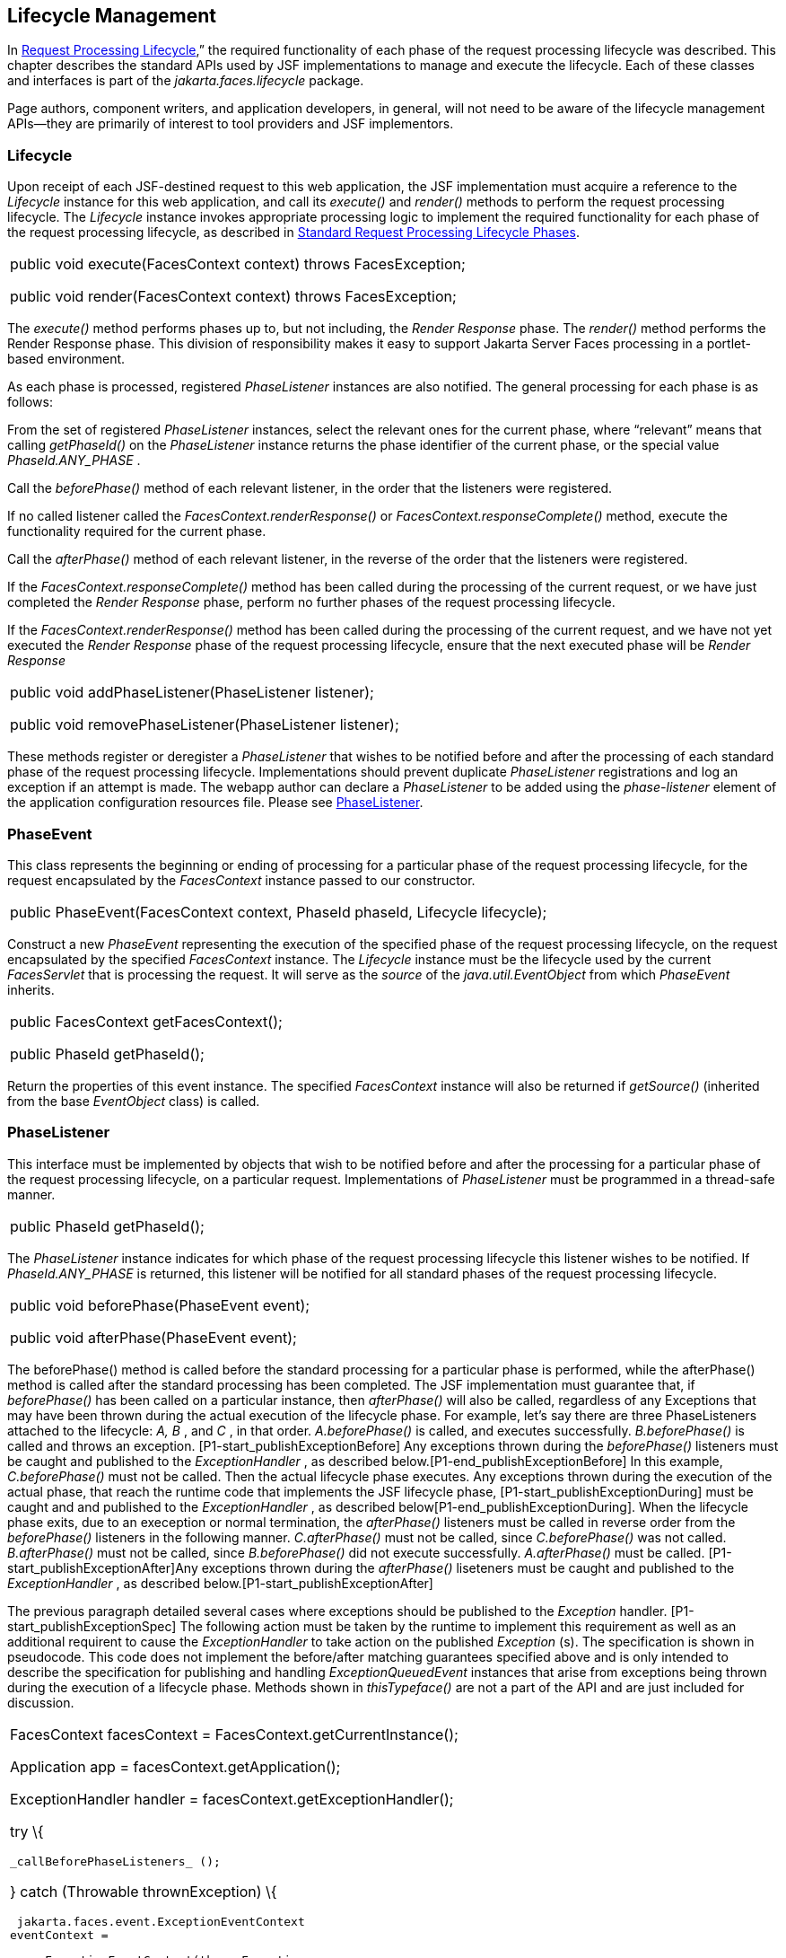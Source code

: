 == Lifecycle Management

In <<a369, Request
Processing Lifecycle>>,” the required functionality of each phase of the
request processing lifecycle was described. This chapter describes the
standard APIs used by JSF implementations to manage and execute the
lifecycle. Each of these classes and interfaces is part of the
_jakarta.faces.lifecycle_ package.

Page authors, component writers, and
application developers, in general, will not need to be aware of the
lifecycle management APIs—they are primarily of interest to tool
providers and JSF implementors.

[[a6608]]
=== Lifecycle

Upon receipt of each JSF-destined request to
this web application, the JSF implementation must acquire a reference to
the _Lifecycle_ instance for this web application, and call its
_execute()_ and _render()_ methods to perform the request processing
lifecycle. The _Lifecycle_ instance invokes appropriate processing logic
to implement the required functionality for each phase of the request
processing lifecycle, as described in <<a401,
Standard Request Processing Lifecycle Phases>>.

[width="100%",cols="100%",]
|===
a|
public void execute(FacesContext context)
throws FacesException;



public void render(FacesContext context)
throws FacesException;

|===

The _execute()_ method performs phases up to,
but not including, the _Render Response_ phase. The _render()_ method
performs the Render Response phase. This division of responsibility
makes it easy to support Jakarta Server Faces processing in a portlet-based
environment.

As each phase is processed, registered
_PhaseListener_ instances are also notified. The general processing for
each phase is as follows:

From the set of registered _PhaseListener_
instances, select the relevant ones for the current phase, where
“relevant” means that calling _getPhaseId()_ on the _PhaseListener_
instance returns the phase identifier of the current phase, or the
special value _PhaseId.ANY_PHASE_ .

Call the _beforePhase()_ method of each
relevant listener, in the order that the listeners were registered.

If no called listener called the
_FacesContext.renderResponse()_ or _FacesContext.responseComplete()_
method, execute the functionality required for the current phase.

Call the _afterPhase()_ method of each
relevant listener, in the reverse of the order that the listeners were
registered.

If the _FacesContext.responseComplete()_
method has been called during the processing of the current request, or
we have just completed the _Render Response_ phase, perform no further
phases of the request processing lifecycle.

If the _FacesContext.renderResponse()_ method
has been called during the processing of the current request, and we
have not yet executed the _Render Response_ phase of the request
processing lifecycle, ensure that the next executed phase will be
_Render Response_

[width="100%",cols="100%",]
|===
a|
public void addPhaseListener(PhaseListener
listener);



public void removePhaseListener(PhaseListener
listener);

|===

These methods register or deregister a
_PhaseListener_ that wishes to be notified before and after the
processing of each standard phase of the request processing lifecycle.
Implementations should prevent duplicate _PhaseListener_ registrations
and log an exception if an attempt is made. The webapp author can
declare a _PhaseListener_ to be added using the _phase-listener_ element
of the application configuration resources file. Please see
<<a6635, PhaseListener>>.



[[a6626]]
=== PhaseEvent

This class represents the beginning or ending
of processing for a particular phase of the request processing
lifecycle, for the request encapsulated by the _FacesContext_ instance
passed to our constructor.

[width="100%",cols="100%",]
|===
|public PhaseEvent(FacesContext context,
PhaseId phaseId, Lifecycle lifecycle);
|===

Construct a new _PhaseEvent_ representing the
execution of the specified phase of the request processing lifecycle, on
the request encapsulated by the specified _FacesContext_ instance. The
_Lifecycle_ instance must be the lifecycle used by the current
_FacesServlet_ that is processing the request. It will serve as the
_source_ of the _java.util.EventObject_ from which _PhaseEvent_
inherits.

[width="100%",cols="100%",]
|===
a|
public FacesContext getFacesContext();



public PhaseId getPhaseId();

|===

Return the properties of this event instance.
The specified _FacesContext_ instance will also be returned if
_getSource()_ (inherited from the base _EventObject_ class) is called.


[[a6635]]
=== PhaseListener

This interface must be implemented by objects
that wish to be notified before and after the processing for a
particular phase of the request processing lifecycle, on a particular
request. Implementations of _PhaseListener_ must be programmed in a
thread-safe manner.

[width="100%",cols="100%",]
|===
|public PhaseId getPhaseId();
|===

The _PhaseListener_ instance indicates for
which phase of the request processing lifecycle this listener wishes to
be notified. If _PhaseId.ANY_PHASE_ is returned, this listener will be
notified for all standard phases of the request processing lifecycle.

[width="100%",cols="100%",]
|===
a|
public void beforePhase(PhaseEvent event);



public void afterPhase(PhaseEvent event);

|===

{empty}The beforePhase() method is called
before the standard processing for a particular phase is performed,
while the afterPhase() method is called after the standard processing
has been completed. The JSF implementation must guarantee that, if
_beforePhase()_ has been called on a particular instance, then
_afterPhase()_ will also be called, regardless of any Exceptions that
may have been thrown during the actual execution of the lifecycle phase.
For example, let’s say there are three PhaseListeners attached to the
lifecycle: _A, B_ , and _C_ , in that order. _A.beforePhase()_ is
called, and executes successfully. _B.beforePhase()_ is called and
throws an exception. [P1-start_publishExceptionBefore] Any exceptions
thrown during the _beforePhase()_ listeners must be caught and published
to the _ExceptionHandler_ , as described
below.[P1-end_publishExceptionBefore] In this example, _C.beforePhase()_
must not be called. Then the actual lifecycle phase executes. Any
exceptions thrown during the execution of the actual phase, that reach
the runtime code that implements the JSF lifecycle phase,
[P1-start_publishExceptionDuring] must be caught and and published to
the _ExceptionHandler_ , as described
below[P1-end_publishExceptionDuring]. When the lifecycle phase exits,
due to an exeception or normal termination, the _afterPhase()_ listeners
must be called in reverse order from the _beforePhase()_ listeners in
the following manner. _C.afterPhase()_ must not be called, since
_C.beforePhase()_ was not called. _B.afterPhase()_ must not be called,
since _B.beforePhase()_ did not execute successfully. _A.afterPhase()_
must be called. [P1-start_publishExceptionAfter]Any exceptions thrown
during the _afterPhase()_ liseteners must be caught and published to the
_ExceptionHandler_ , as described below.[P1-start_publishExceptionAfter]

The previous paragraph detailed several cases
where exceptions should be published to the _Exception_ handler.
[P1-start_publishExceptionSpec] The following action must be taken by
the runtime to implement this requirement as well as an additional
requirent to cause the _ExceptionHandler_ to take action on the
published _Exception_ (s). The specification is shown in pseudocode.
This code does not implement the before/after matching guarantees
specified above and is only intended to describe the specification for
publishing and handling _ExceptionQueuedEvent_ instances that arise from
exceptions being thrown during the execution of a lifecycle phase.
Methods shown in _thisTypeface()_ are not a part of the API and are just
included for discussion.

[width="100%",cols="100%",]
|===
a|
FacesContext facesContext =
FacesContext.getCurrentInstance();

Application app =
facesContext.getApplication();

ExceptionHandler handler =
facesContext.getExceptionHandler();



try \{

 _callBeforePhaseListeners_ ();

} catch (Throwable thrownException) \{

 jakarta.faces.event.ExceptionEventContext
eventContext =

 new ExceptionEventContext(thrownException,
null,

 facesContext.getPhaseId());


eventContext.getAttributes().put(EventContext.IN_BEFORE_PHASE,

 Boolean.TRUE);

 app.publishEvent(ExceptionQueuedEvent.class,
eventContext);

}



try \{

 _doCurrentPhase_ ();

} catch (Throwable thrownException) \{

 jakarta.faces.event.ExceptionEventContext
eventContext =

 new ExceptionEventContext(thrownException,
null,

 facesContext.getPhaseId());

 app.publishEvent(ExceptionQueuedEvent.class,
eventContext);

} finally \{

 try \{

 _callAfterPhaseListeners();_

 } catch (Throwable thrownException) \{

 jakarta.faces.event.ExceptionEventContext
eventContext =

 new ExceptionEventContext(thrownException,
null,

 facesContext.getPhaseId());


eventContext.getAttributes().put(EventContext.IN_AFTER_PHASE,

 Boolean.TRUE);

 app.publishEvent(ExceptionQueuedEvent.class,
eventContext);

 }

 handler.handle();

}

|
|===

body text.

{empty}[P1-end_publishExceptionSpec]

_PhaseListener_ implementations may affect
the remainder of the request processing lifecycle in several ways,
including:

Calling _renderResponse()_ on the
_FacesContext_ instance for the current request, which will cause
control to transfer to the _Render Response_ phase of the request
processing lifecycle, once processing of the current phase is complete.

Calling responseComplete() on the
FacesContext instance for the current request, which causes processing
of the request processing lifecycle to terminate once the current phase
is complete.


=== LifecycleFactory

A single instance of
_jakarta.faces.lifecycle.LifecycleFactory_ must be made available to each
JSF-based web application running in a servlet or portlet container. The
factory instance can be acquired by JSF implementations or by
application code, by executing:

[width="100%",cols="100%",]
|===
a|
LifecycleFactory factory = (LifecycleFactory)


FactoryFinder.getFactory(FactoryFinder.LIFECYCLE_FACTORY);

|===

The _LifecycleFactory_ implementation class
supports the following methods:

[width="100%",cols="100%",]
|===
|public void addLifecycle(String lifecycleId,
Lifecycle lifecycle);
|===

Register a new _Lifecycle_ instance under the
specified lifecycle identifier, and make it available via calls to the
_getLifecycle_ method for the remainder of the current web application’s
lifetime.

[width="100%",cols="100%",]
|===
|public Lifecycle getLifecycle(String
lifecycleId);
|===

The _LifecycleFactory_ implementation class
provides this method to create (if necessary) and return a _Lifecycle_
instance. All requests for the same lifecycle identifier from within the
same web application will return the same _Lifecycle_ instance, which
must be programmed in a thread-safe manner.

Every JSF implementation must provide a
_Lifecycle_ instance for a default lifecycle identifier that is
designated by the _String_ constant _LifecycleFactory.DEFAULT_LIFECYCLE_
. For advanced uses, a JSF implementation may support additional
lifecycle instances, named with unique lifecycle identifiers.

[width="100%",cols="100%",]
|===
|public Iterator<String> getLifecycleIds();
|===

This method returns an iterator over the set
of lifecycle identifiers supported by this factory. This set must
include the value specified by _LifecycleFactory.DEFAULT_LIFECYCLE_ .

